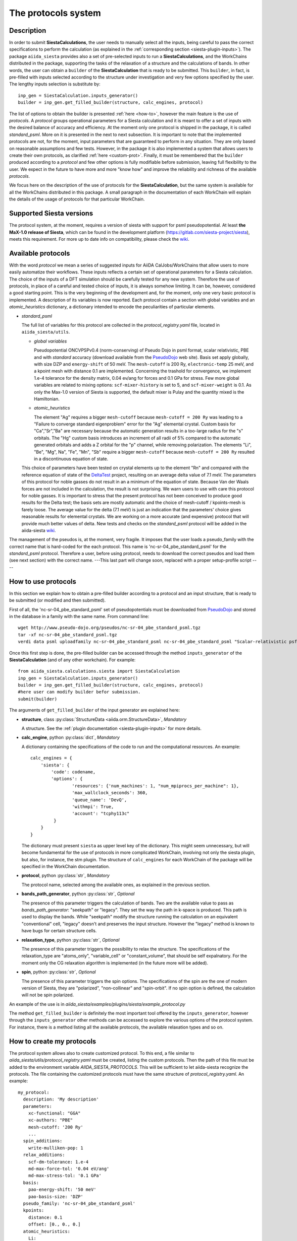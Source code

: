 The protocols system
++++++++++++++++++++

Description
-----------

In order to submit **SiestaCalculations**, the user needs to manually select all the inputs, 
being careful to pass the correct specifications to perform the calculation
(as explained in the :ref:`corresponding section <siesta-plugin-inputs>`).
The package ``aiida_siesta`` provides also a set of pre-selected inputs to run a **SiestaCalculations**,
and the WorkChains distributed in the package,
supporting the tasks of the relaxation of a structure and the calculations of bands.
In other words, the user can obtain a ``builder`` of the 
**SiestaCalculation** that is ready to be submitted. This ``builder``, in fact, is pre-filled
with inputs selected according to the structure under investigation and very few options specified by the user.
The lengthy inputs selection is substitute by::

        inp_gen = SiestaCalculation.inputs_generator()
        builder = inp_gen.get_filled_builder(structure, calc_engines, protocol)


The list of options to obtain the builder is presented :ref:`here <how-to>`, however the main feature is the 
use of *protocols*. A *protocol* groups operational parameters for a Siesta calculation
and it is meant to offer a set of inputs with the desired balance of accuracy and efficiency.
At the moment only one protocol is shipped in the package, it is called 
*standard_psml*. More on it is presented in the next to next subsection.
It is important to note that the implemented protocols are not, for the moment,
input parameters that are guaranteed to perform in any situation. They are only
based on reasonable assumptions and few tests. However, in the package it is also implemented
a system that allows users to create their own protocols, as clarified :ref:`here <custom-prot>`.
Finally, it must be remembered that the ``builder`` produced according to a *protocol* and few other options is fully 
modifiable before submission, leaving full flexibility to the user.
We expect in the future to have more and more "know how" and improve the
reliability and richness of the available *protocols*.

We focus here on the description of the use of protocols for the **SiestaCalculation**,
but the same system is available for all the WorkChains distributed in this package.
A small paragraph in the documentation of each WorkChain will explain the details of
the usage of protocols for that particular WorkChain.


Supported Siesta versions
-------------------------

.. At least 4.0.1 of the 4.0 series, 4.1-b3 of the 4.1 series and the MaX-1.0 release, which
.. can be found in the development platform
.. (https://gitlab.com/siesta-project/siesta).

The protocol system, at the moment, requires a version of siesta 
with support for psml pseudopotential. At least **the MaX-1.0 release of Siesta**, which
can be found in the development platform
(https://gitlab.com/siesta-project/siesta), meets this requirement.
For more up to date info on compatibility, please check the
`wiki <https://github.com/albgar/aiida_siesta_plugin/wiki/Supported-siesta-versions>`_.



Available protocols
-------------------

With the word *protocol* we mean a series of suggested inputs for AiiDA
CalJobs/WorkChains that allow users to more easily automatize their workflows.
These inputs reflects a certain set of operational parameters for a Siesta
calculation. The choice of the inputs of a DFT simulation should be carefully tested
for any new system. Therefore the use of protocols, in place of a careful and tested
choice of inputs, it is always somehow limiting. It can be, however, 
considered a good starting point.
This is the very beginning of the development and, for the moment, only
one very basic protocol is implemented.
A description of its variables is now reported. Each protocol contain a section
with global variables and an *atomic_heuristics* dictionary, a dictionary intended to encode the
peculiarities of particular elements.


* *standard_psml*

  The full list of variables for this protocol are collected in the `protocol_registry.yaml` file, located in
  ``aiida_siesta/utils``.

  * *global variables*

    Pseudopotential ONCVPSPv0.4 (norm-conserving) of Pseudo Dojo in psml format, scalar relativistic,
    PBE and with *standard* accuracy (download available from the `PseudoDojo`_ web site).
    Basis set apply globally, with size DZP and ``energy-shift`` of 50 meV. The ``mesh-cutoff`` is 200 Ry,
    ``electronic-temp`` 25 meV, and a kpoint mesh with distance 0.1 are implemented.
    Concerning the trashold for convergence, we implement 1.e-4 tolerance for the density matrix,
    0.04 ev/ang for forces and 0.1 GPa for stress.
    Few more global variables are related to mixing options:
    ``scf-mixer-history`` is set to 5, and ``scf-mixer-weight`` is 0.1. As only the Max-1.0 version
    of Siesta is supported, the default mixer is Pulay and the quantity mixed is the Hamiltonian.

  .. |br| raw:: html

    <br />

 
  * *atomic_heuristics*

    The element "Ag" requires a bigger ``mesh-cutoff`` because ``mesh-cutoff = 200 Ry`` was leading to a
    "Failure to converge standard eigenproblem" error for the "Ag" elemental crystal.
    Custom basis for "Ca","Sr","Ba" are necessary because the automatic generation results
    in a too-large radius for the "s" orbitals. The "Hg" custom basis introduces an increment of
    all radii of 5% compared to the automatic generated orbitals and adds a Z orbital for the "p"
    channel, while removing polarization.
    The elements "Li", "Be", "Mg", Na", "Fe", "Mn", "Sb" require a bigger 
    ``mesh-cutoff`` because ``mesh-cutoff = 200 Ry`` resulted in
    a discontinuous equation of state.

  This choice of parameters have been tested on crystal elements up to the 
  element "Rn" and compared with the reference equation of state of the
  `DeltaTest`_ project, resulting on an average delta value of 7.1 meV.
  The parameters of this protocol for noble gasses do not result in an a minimum of the equation of state.
  Because Van der Waals forces are not included in the calculation, the result is not surprising.
  We warn users to use with care this protocol for noble gasses.
  It is important to stress that the present protocol has not been conceived to produce
  good results for the Delta test; the basis sets are mostly automatic and the choice of
  mesh-cutoff / kpoints-mesh is farely loose. The average value for the delta (7.1 meV)
  is just an indication that the parameters' choice gives reasonable results for elemental crystals.
  We are working on a more accurate (and expensive) protocol that will provide much better
  values of delta.
  New tests and checks on the *standard_psml* protocol will be added in the aiida-siesta 
  `wiki <https://github.com/albgar/aiida_siesta_plugin/wiki/Protocols-validations>`_.


  
.. Maximum delta is 28 meV for "Ne" and "Ar".
  
..  Download at https://icmab.es/leem/SIESTA_MATERIAL/tmp_PseudoDojo/nc-sr-04_pbe_standard-psf.tgz.
  Basis set apply globally, with size DZ and energy-shift of 100 meV. Meshcutoff is 100 Ry,
  electronic temp 25 meV, and a kpoint mesh with distance 0.2 are implemented.
  Concerning the trashold for convergence, we implement 1.e-3 tolerance for the density matrix,
  0.04 ev/ang for forces and 1 GPa for stress.
  This choice of inputs (plus some atom heuristics - see below) have been run for a all
  the crystal elements up to the element Po (excluding lanthanides) but performances have not been tested.
  Pseudopotential ONCVPSPv0.4 (norm-conserving) of Pseudo Dojo in psf format, scalar relativistic,
  PBE and with *stringent* accuracy. Download at https://icmab.es/leem/SIESTA_MATERIAL/tmp_PseudoDojo/nc-sr-04_pbe_standard-psf.tgz.
  Basis set apply globally, with size DZP and energy-shift of 50 meV. Meshcutoff is 500 Ry,
  electronic temp 25 meV, and a kpoint mesh with distance 0.062 are implemented.
  Concerning the trashold for convergence, we implement 1.e-4 tolerance for the density matrix,
  0.01 ev/ang for forces and 0.05 GPa for stress.
  This choice of parameters (plus some atom heuristics - see below)
  have been tested on crystal elements up to the element Au (excluding
  lanthanides and noble gasses) and compared with the reference equation of state of the
  `DeltaTest`_ project, resulting in values of delta below 10 meV for all elements except
  "N", "Ca", "Ga", "Ge", "As", "Sr", "In", "Sb", "Ba".
  Investigations are on-going in order to improve the performance of the available set, however
  it must be remembered that the test on crystal elements has very limited meaning
  when the atoms are in more complex chemical environments.

The management of the pseudos is, at the moment, very fragile. It imposes that the user
loads a pseudo_family with the correct name that is hard-coded for the each protocol.
This name is 'nc-sr-04_pbe_standard_psml' for the *standard_psml* protocol.
Therefore a user, before using protocol, needs to download the correct pseudos and
load them (see next section) with the correct name.
---This last part will change soon, replaced with a proper setup-profile script ----

.. _how-to:

How to use protocols
--------------------

In this section we explain how to obtain a pre-filled builder according to a protocol
and an input structure, that is ready to be submitted (or modified and then submitted).

First of all, the 'nc-sr-04_pbe_standard_psml' set of
pseudopotentials must be downloaded from `PseudoDojo`_ and stored in the database in a family
with the same name. From command line::
     
      wget http://www.pseudo-dojo.org/pseudos/nc-sr-04_pbe_standard_psml.tgz
      tar -xf nc-sr-04_pbe_standard_psml.tgz
      verdi data psml uploadfamily nc-sr-04_pbe_standard_psml nc-sr-04_pbe_standard_psml "Scalar-relativistic psf standard"
        
..      wget https://icmab.es/leem/SIESTA_MATERIAL/tmp_PseudoDojo/nc-sr-04_pbe_standard-psf.tgz
        tar -xf nc-sr-04_pbe_standard-psf.tgz
        verdi data psf uploadfamily nc-sr-04_pbe_standard-psf nc-sr-04_pbe_stringent-psf "Scalar-relativistic psf stringent"


Once this first step is done, the pre-filled builder can be
accessed through the method ``inputs_generator`` of the **SiestaCalculation**
(and of any other workchain). 
For example::

        from aiida_siesta.calculations.siesta import SiestaCalculation
        inp_gen = SiestaCalculation.inputs_generator()
        builder = inp_gen.get_filled_builder(structure, calc_engines, protocol)
        #here user can modify builder befor submission.
        submit(builder)

The arguments of ``get_filled_builder`` of the input generator are explained here:

* **structure**, class :py:class:`StructureData <aiida.orm.StructureData>`, *Mandatory*

  A structure. See the :ref:`plugin documentation <siesta-plugin-inputs>` for more details.

.. |br| raw:: html

    <br />

* **calc_engine**, python :py:class:`dict`, *Mandatory*

  A dictionary containing the specifications of the code to run and the computational
  resources. An example::

        calc_engines = {
            'siesta': {
                'code': codename,
                'options': {
                        'resources': {'num_machines': 1, "num_mpiprocs_per_machine": 1},
                        'max_wallclock_seconds': 360, 
                        'queue_name': 'DevQ', 
                        'withmpi': True, 
                        'account': "tcphy113c"
                 }
            }
        }

  The dictionary must present ``siesta`` as upper level key of the dictionary. This might seem unnecessary, but
  will become fundamental for the use of protocols in more complicated WorkChain, involving not only
  the siesta plugin, but also, for instance, the stm plugin. The structure of ``calc_engines`` for each
  WorkChain of the package will be specified in the WorkChain documentation.

.. |br| raw:: html

    <br />

* **protocol**, python :py:class:`str`, *Mandatory*

  The protocol name, selected among the available ones, as explained in the previous section.

.. |br| raw:: html

    <br />

* **bands_path_generator**, python :py:class:`str`, *Optional*

  The presence of this parameter triggers the calculation of bands.
  Two are the available value to pass as `bands_path_generator`: "seekpath" or "legacy".
  They set the way the path in k-space is produced. This path is used to display the
  bands. While "seekpath" modify the structure running the calculation on an equivalent "conventional" 
  cell, "legacy" doesn't and preserves the input structure. However the "legacy" method is known to 
  have bugs for certain structure cells.

.. |br| raw:: html

    <br />

* **relaxation_type**, python :py:class:`str`, *Optional*

  The presence of this parameter triggers the possibility to relax the structure.
  The specifications of the relaxation_type are "atoms_only", "variable_cell" or "constant_volume",
  that should be self expalnatory.
  For the moment only the CG relaxation algorithm is implemented (in the future more will be added).

.. |br| raw:: html

    <br />

* **spin**, python :py:class:`str`, *Optional*

  The presence of this parameter triggers the spin options.
  The specifications of the spin are the one of modern version of Siesta, they are
  "polarized", "non-collinear" and "spin-orbit".
  If no spin option is defined, the calculation will not be spin polarized.

An example of the use is in `aiida_siesta/examples/plugins/siesta/example_protocol.py`

The method ``get_filled_builder`` is definitely the most important tool offered by the ``inputs_generator``,
however through the ``inputs_generator`` other methods can be accessed to explore
the various options of the protocol system. For instance, there is a method listing all the available protocols,
the available relaxation types and so on.

.. _custom-prot:

How to create my protocols
--------------------------

The protocol system allows also to create customized protocol. To this end, a
file similar to `aiida_siesta/utils/protocol_registry.yaml`
must be created, listing the custom protocols.
Then the path of this file must be added to the environment variable `AIIDA_SIESTA_PROTOCOLS`.
This will be sufficient to let aiida-siesta recognize the protocols.
The file containing the customized protocols must have the same structure of `protocol_registry.yaml`.
An example::

        my_protocol:
          description: 'My description'
          parameters:
            xc-functional: "GGA"
            xc-authors: "PBE"
            mesh-cutoff: '200 Ry'
            ...
          spin_additions:
            write-mulliken-pop: 1
          relax_additions:
            scf-dm-tolerance: 1.e-4
            md-max-force-tol: '0.04 eV/ang'
            md-max-stress-tol: '0.1 GPa'
          basis:
            pao-energy-shift: '50 meV'
            pao-basis-size: 'DZP'
          pseudo_family: 'nc-sr-04_pbe_standard_psml'
          kpoints:
            distance: 0.1
            offset: [0., 0., 0.]
          atomic_heuristics:
            Li:
              parameters:
                mesh-cutoff: '250 Ry'
              basis:
                polarization: 'non-perturbative'
                pao-block: "Li 3 \n  ... "
                split-tail-norm: True

The protocol name should be the outer entry of the indentation.
For each protocol, some keyword are mandatory. They are `description`, `parameters`, `basis` and `pseudo_family`. 
The `pseudo_family`
must contain the name of a family (Psml or Psf family) that has been already uploaded in the database.
The number of elements covered by your pseudo family will limit the materials you
can simulate with your protocol.
The `parameters` and `basis` entries are transformed into dictionaries and passed
to AiiDA after possible modifications due to atom heuristics or spin/relax additions.
For this reason, the syntax (lower case and '-' between words) must be respected in full.

Two optional keywords are `relax_additions` and `spin_additions`.
This two entries are not meant to host the siesta keywords that activate the relaxation or spin options,
but possible additions/modifications to the `parameters` entry, to apply in case of relaxation
or spin. When the use of protocols is called and the relax/spin options are requested (see `here <how-to>`_),
the system will automatically take care of introducing the correct siesta keyword (`MD.TypeOfRun`, 
`MD.VariableCell`, `spin` etc.) that are indispensable to run the task. However, it might happen that
a user desires a more loose `scf-dm-tolerance` for the task of the relaxation or a different `scf-mixer-weight`
when the spin is active. The `relax_additions` and `spin_additions` keywords have been created
exactly for this purpose.
Please be carefull that (except for the `mesh-cutoff`) if a keyword in `spin_additions` or 
`relax_additions` is already present in `parameters`, its value in `parameters` will overriden.
In other words, values in `spin_additions` or `relax_additions` have priority compared to the one
in `parameters`. Moreover `relax_additions` has priority respect to `spin_additions`.
For the `mesh-cutoff` the situation is different, because the biggest value will always be
considered, no metter where it is specified.
Another optional entry is `kpoints`, where a `distance` and an `offset` only can be specified.
The system will take care to create a uniform mesh for the structure under investigation with
a density that correspond to a distance (in 1/Angstrom) between adjacent kpoints equal to `dinstance`.

The final allowed (optional) keyword is `atomic_heuristics`. 
In it, two only sub-keys are allowed: `parameters` and `basis`.
In `parameters`,  only a 'mesh-cutoff' can be specified. This `mesh-cutoff` applies globally
and only if it is the biggest one among the all `mesh-cutoff` that apply.
This system is meant to signal elements that requires a bigger 'mesh-cutoff' than normal.
For `basis`, we allow 'split-tail-norm', 'polarization', 'size' and 'pao-block'. The 'size' and' polarization' introduce a block
reporting the change of pao size and polarization schema only for the element under definition.
The 'pao-block' allows to specify an explicit "block Pao-basis" for the element.
The 'split-tail-norm' instead activate in siesta the key 'pao-split-tail-norm', that applies globally.

We conclude this subsection with few more notes to keep in mind. First, the units mut be specified for each siesta keyword
that require units and they must be consisten throughout the protocol. This means that it is not possible
to define 'mesh-cutoff' in Ry in `parameters`, but in eV in the `atomic_heuristics`.
Second, it is up to the creator to remember to introcude the correct 'xc-functional' and 'xc-authors'
keywords in the protocol that matches the same exchange-correlation functional of the pseudos in the
pseudo family. This also means that we do not support pseudos presenting
different exchange-correlation functionals in the same family. Third, we impose a description for
each protocol because in the description the creator must underline the limitations of the protocol.
For instance, the case when a certain protocol do not support spin-orbit as the pseudos are not relativistics.
The schema we presented here is certanly not perfect and it is far to cover all the possible situations,
however it must be remembered that any user has always the chance to modify the inputs (builder) before submission.

.. _DeltaTest: https://molmod.ugent.be/deltacodesdft
.. _PseudoDojo: http://www.pseudo-dojo.org/
